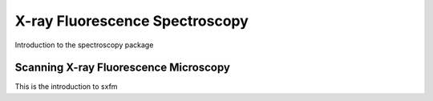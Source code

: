 *******************************
X-ray Fluorescence Spectroscopy
*******************************

Introduction to the spectroscopy package


Scanning X-ray Fluorescence Microscopy
======================================

This is the introduction to sxfm

